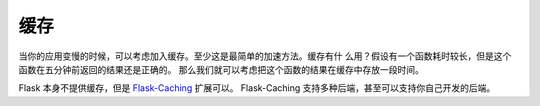 缓存
=======

当你的应用变慢的时候，可以考虑加入缓存。至少这是最简单的加速方法。缓存有什
么用？假设有一个函数耗时较长，但是这个函数在五分钟前返回的结果还是正确的。
那么我们就可以考虑把这个函数的结果在缓存中存放一段时间。

Flask 本身不提供缓存，但是 `Flask-Caching`_ 扩展可以。
Flask-Caching 支持多种后端，甚至可以支持你自己开发的后端。

.. _Flask-Caching: https://flask-caching.readthedocs.io/en/latest/

